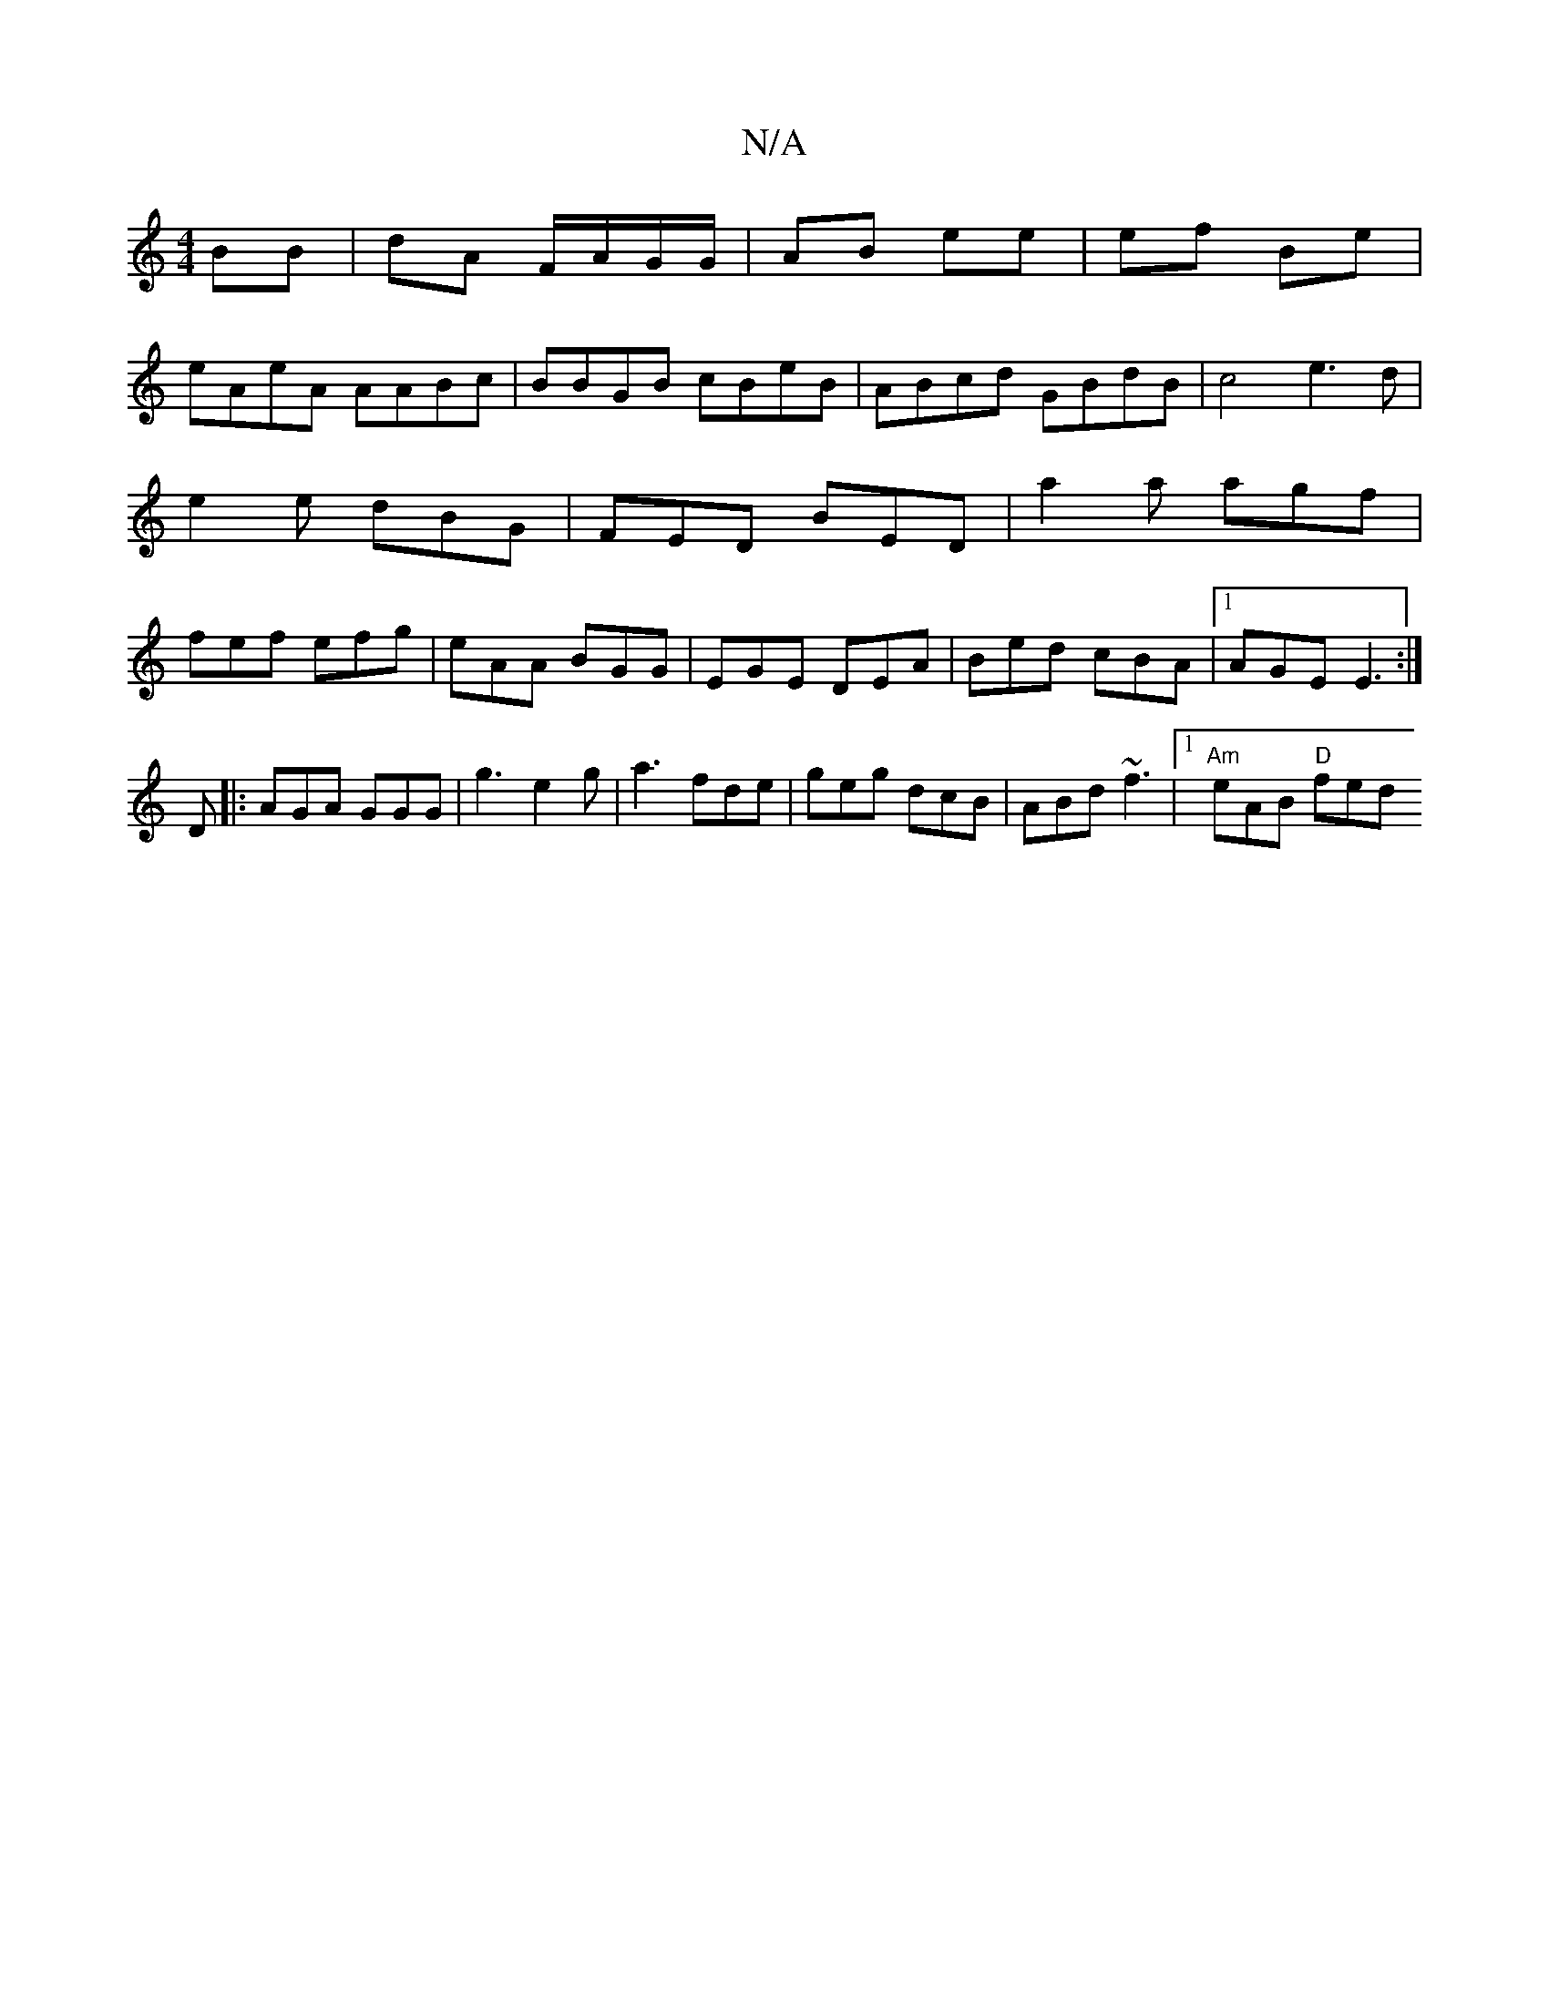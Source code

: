 X:1
T:N/A
M:4/4
R:N/A
K:Cmajor
BB | dA F/A/G/G/ | AB ee |ef Be |
eAeA AABc|BBGB cBeB|ABcd GBdB | c4 e3d|e2e dBG|FED BED|a2a agf|fef efg|eAA BGG|EGE DEA|Bed cBA|1 AGE E3:|
D |: AGA GGG|g3 e2 g|a3 fde|geg dcB|ABd ~f3|1 "Am"eAB "D"fed